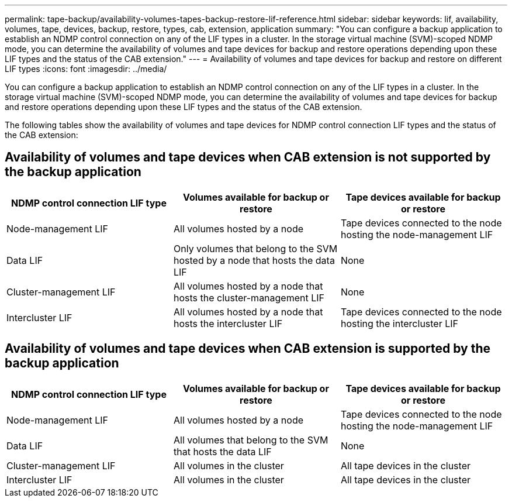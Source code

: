 ---
permalink: tape-backup/availability-volumes-tapes-backup-restore-lif-reference.html
sidebar: sidebar
keywords: lif, availability, volumes, tape, devices, backup, restore, types, cab, extension, application
summary: "You can configure a backup application to establish an NDMP control connection on any of the LIF types in a cluster. In the storage virtual machine (SVM)-scoped NDMP mode, you can determine the availability of volumes and tape devices for backup and restore operations depending upon these LIF types and the status of the CAB extension."
---
= Availability of volumes and tape devices for backup and restore on different LIF types
:icons: font
:imagesdir: ../media/

[.lead]
You can configure a backup application to establish an NDMP control connection on any of the LIF types in a cluster. In the storage virtual machine (SVM)-scoped NDMP mode, you can determine the availability of volumes and tape devices for backup and restore operations depending upon these LIF types and the status of the CAB extension.

The following tables show the availability of volumes and tape devices for NDMP control connection LIF types and the status of the CAB extension:

== Availability of volumes and tape devices when CAB extension is not supported by the backup application

[options="header"]
|===
| NDMP control connection LIF type| Volumes available for backup or restore| Tape devices available for backup or restore
a|
Node-management LIF
a|
All volumes hosted by a node
a|
Tape devices connected to the node hosting the node-management LIF
a|
Data LIF
a|
Only volumes that belong to the SVM hosted by a node that hosts the data LIF
a|
None
a|
Cluster-management LIF
a|
All volumes hosted by a node that hosts the cluster-management LIF
a|
None
a|
Intercluster LIF
a|
All volumes hosted by a node that hosts the intercluster LIF
a|
Tape devices connected to the node hosting the intercluster LIF
|===

== Availability of volumes and tape devices when CAB extension is supported by the backup application

[options="header"]
|===
| NDMP control connection LIF type| Volumes available for backup or restore| Tape devices available for backup or restore
a|
Node-management LIF
a|
All volumes hosted by a node
a|
Tape devices connected to the node hosting the node-management LIF
a|
Data LIF
a|
All volumes that belong to the SVM that hosts the data LIF
a|
None
a|
Cluster-management LIF
a|
All volumes in the cluster
a|
All tape devices in the cluster
a|
Intercluster LIF
a|
All volumes in the cluster
a|
All tape devices in the cluster
|===
